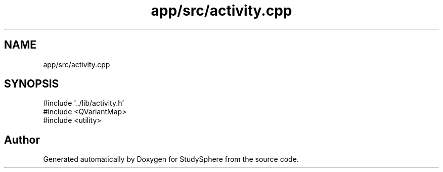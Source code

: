 .TH "app/src/activity.cpp" 3 "StudySphere" \" -*- nroff -*-
.ad l
.nh
.SH NAME
app/src/activity.cpp
.SH SYNOPSIS
.br
.PP
\fR#include '\&.\&./lib/activity\&.h'\fP
.br
\fR#include <QVariantMap>\fP
.br
\fR#include <utility>\fP
.br

.SH "Author"
.PP 
Generated automatically by Doxygen for StudySphere from the source code\&.
